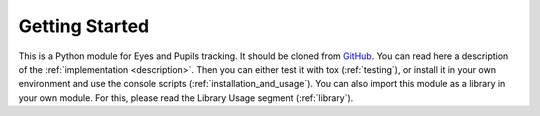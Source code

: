 .. _readme:

****************
Getting Started
****************

This is a Python module for Eyes and Pupils tracking.
It should be cloned from `GitHub <https://github.com/maxi-marufo/eye-tracker/>`_.
You can read here a description of the :ref:`implementation <description>`.
Then you can either test it with tox (:ref:`testing`), or install it in your own
environment and use the console scripts (:ref:`installation_and_usage`).
You can also import this module as a library in your own module. For this, please
read the Library Usage segment (:ref:`library`).
